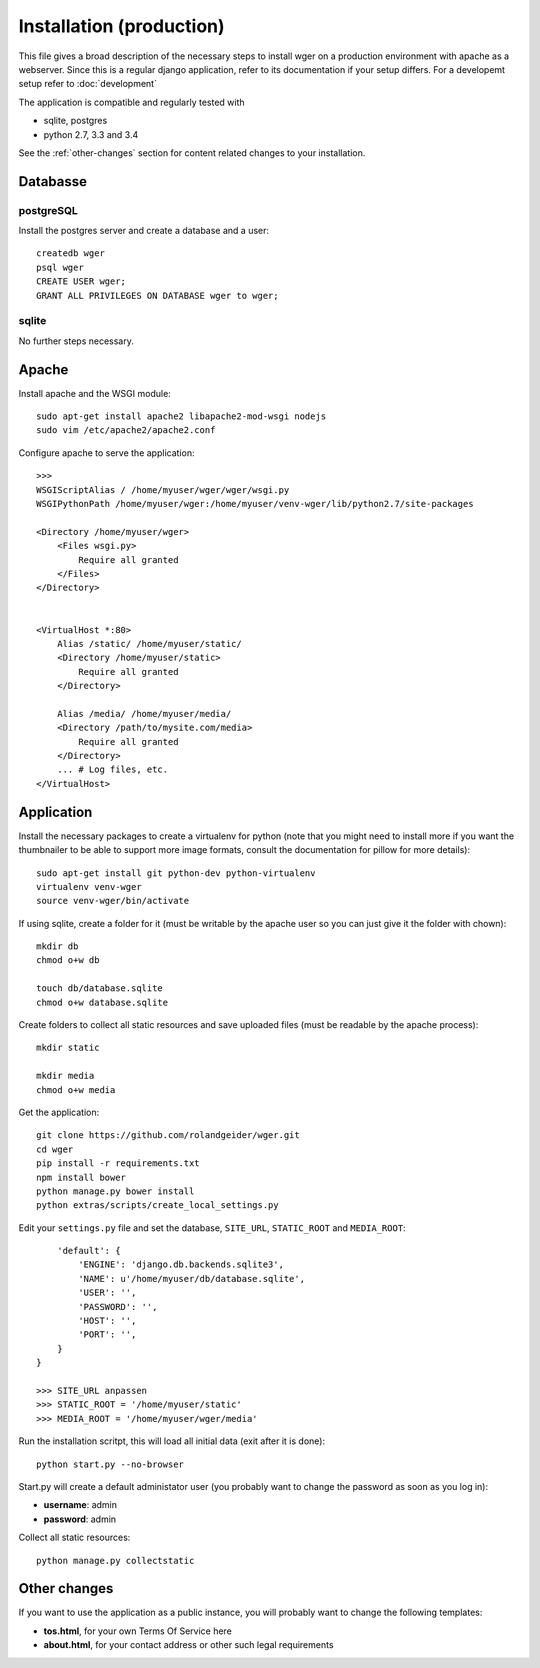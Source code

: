 .. _install:

Installation (production)
=========================

This file gives a broad description of the necessary steps to install wger on a
production environment with apache as a webserver. Since this is a regular
django application, refer to its documentation if your setup differs. For a
developemt setup refer to :doc:`development`

The application is compatible and regularly tested with

* sqlite, postgres
* python 2.7, 3.3 and 3.4

See the :ref:`other-changes` section for content related changes to your
installation.



Databasse
---------

postgreSQL
~~~~~~~~~~

Install the postgres server and create a database and a user::

    createdb wger
    psql wger
    CREATE USER wger;
    GRANT ALL PRIVILEGES ON DATABASE wger to wger;


sqlite
~~~~~~

No further steps necessary.


Apache
------

Install apache and the WSGI module::

  sudo apt-get install apache2 libapache2-mod-wsgi nodejs
  sudo vim /etc/apache2/apache2.conf


Configure apache to serve the application::

  >>>
  WSGIScriptAlias / /home/myuser/wger/wger/wsgi.py
  WSGIPythonPath /home/myuser/wger:/home/myuser/venv-wger/lib/python2.7/site-packages

  <Directory /home/myuser/wger>
      <Files wsgi.py>
          Require all granted
      </Files>
  </Directory>


  <VirtualHost *:80>
      Alias /static/ /home/myuser/static/
      <Directory /home/myuser/static>
          Require all granted
      </Directory>

      Alias /media/ /home/myuser/media/
      <Directory /path/to/mysite.com/media>
          Require all granted
      </Directory>
      ... # Log files, etc.
  </VirtualHost>



Application
-----------

Install the necessary packages to create a virtualenv for python (note that you
might need to install more if you want the thumbnailer to be able to support
more image formats, consult the documentation for pillow for more details)::

  sudo apt-get install git python-dev python-virtualenv
  virtualenv venv-wger
  source venv-wger/bin/activate

If using sqlite, create a folder for it (must be writable by the apache user
so you can just give it the folder with chown):: 

  mkdir db
  chmod o+w db
  
  touch db/database.sqlite
  chmod o+w database.sqlite



Create folders to collect all static resources and save uploaded files (must
be readable by the apache process)::

  mkdir static

  mkdir media
  chmod o+w media

Get the application::

  git clone https://github.com/rolandgeider/wger.git
  cd wger
  pip install -r requirements.txt
  npm install bower
  python manage.py bower install
  python extras/scripts/create_local_settings.py

Edit your ``settings.py`` file and set the database, ``SITE_URL``,
``STATIC_ROOT`` and ``MEDIA_ROOT``::


      'default': {
          'ENGINE': 'django.db.backends.sqlite3',
          'NAME': u'/home/myuser/db/database.sqlite',
          'USER': '',
          'PASSWORD': '',
          'HOST': '',
          'PORT': '',
      }
  }

  >>> SITE_URL anpassen
  >>> STATIC_ROOT = '/home/myuser/static'
  >>> MEDIA_ROOT = '/home/myuser/wger/media'

Run the installation scritpt, this will load all initial data (exit after it
is done)::

  python start.py --no-browser


Start.py will create a default administator user (you probably want to change
the password as soon as you log in):

* **username**: admin
* **password**: admin

Collect all static resources:: 

  python manage.py collectstatic


.. _other-changes:

Other changes
-------------

If you want to use the application as a public instance, you will probably want to
change the following templates:

* **tos.html**, for your own Terms Of Service here
* **about.html**, for your contact address or other such legal requirements
